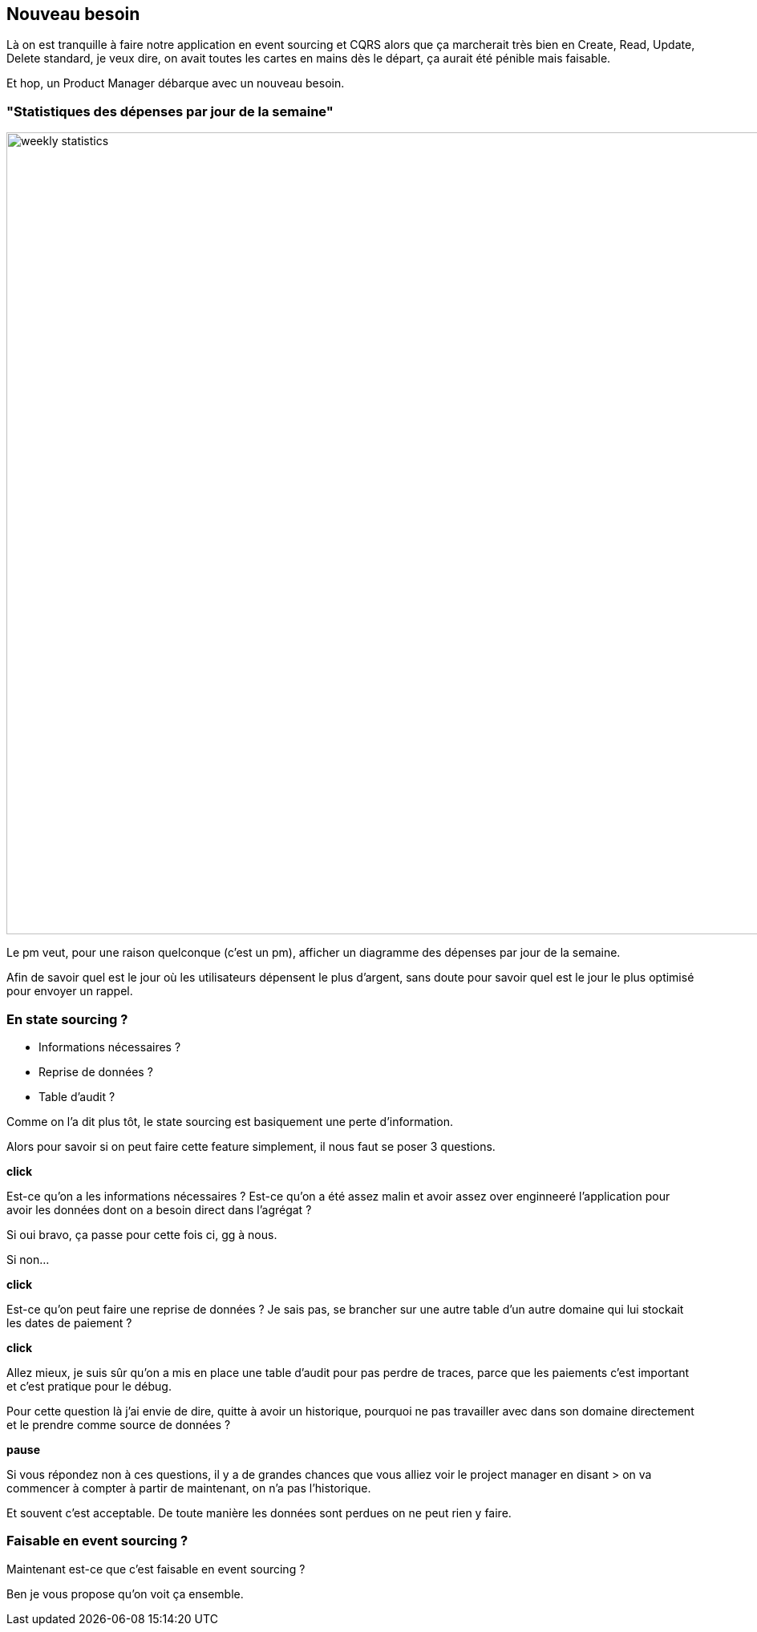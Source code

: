 == Nouveau besoin

[.notes]
--
Là on est tranquille à faire notre application en event sourcing et CQRS alors que ça marcherait très bien en
Create, Read, Update, Delete standard, je veux dire, on avait toutes les cartes en mains dès le départ,
ça aurait été pénible mais faisable.

Et hop, un Product Manager débarque avec un nouveau besoin.
--

=== "Statistiques des dépenses par jour de la semaine"

image::weekly-statistics.png[width=1000px]

[.notes]
--
Le pm veut, pour une raison quelconque (c'est un pm), afficher un diagramme des dépenses par jour de la semaine.

Afin de savoir quel est le jour où les utilisateurs dépensent le plus d'argent,
sans doute pour savoir quel est le jour le plus optimisé pour envoyer un rappel.
--

=== En state sourcing ?

[%step]
- Informations nécessaires ?
- Reprise de données ?
- Table d'audit ?


[.notes]
--
Comme on l'a dit plus tôt, le state sourcing est basiquement une perte d'information.

Alors pour savoir si on peut faire cette feature simplement, il nous faut se poser 3 questions.

*click*

Est-ce qu'on a les informations nécessaires ?
Est-ce qu'on a été assez malin et avoir assez over enginneeré
l'application pour avoir les données dont on a besoin direct dans l'agrégat ?

Si oui bravo, ça passe pour cette fois ci, gg à nous.

Si non...

*click*

Est-ce qu'on peut faire une reprise de données ?
Je sais pas, se brancher sur une autre table d'un autre domaine qui lui stockait les dates de paiement ?

*click*

Allez mieux, je suis sûr qu'on a mis en place une table d'audit pour pas perdre de traces,
parce que les paiements c'est important et c'est pratique pour le débug.

Pour cette question là j'ai envie de dire, quitte à avoir un historique,
pourquoi ne pas travailler avec dans son domaine directement et le prendre comme source de données ?

*pause*

Si vous répondez non à ces questions, il y a de grandes chances que vous alliez voir le project manager en disant
> on va commencer à compter à partir de maintenant, on n'a pas l'historique.

Et souvent c'est acceptable. De toute manière les données sont perdues on ne peut rien y faire.
--

=== Faisable en event sourcing ?

[.notes]
--
Maintenant est-ce que c'est faisable en event sourcing ?

Ben je vous propose qu'on voit ça ensemble.
--
